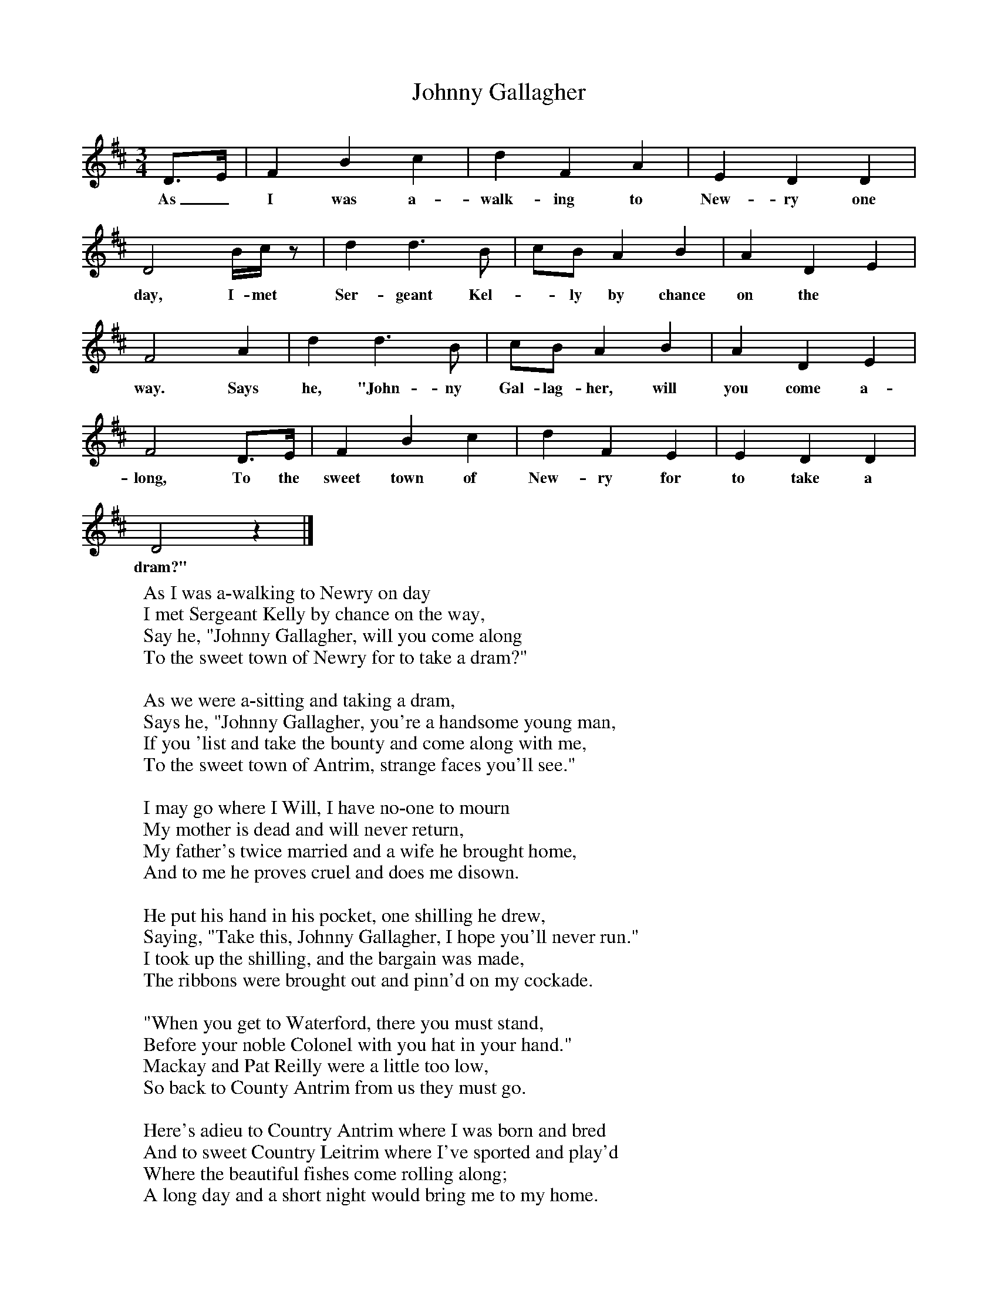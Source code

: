 X:1
T:Johnny Gallagher
Z:Hammond Dt 723
S:Robert White, Dorchester, Dorset.  December 1906
B:The Foggy Dew, Ed Frank Purslow, 1974
F:http://www.folkinfo.org/songs
M:3/4
L:1/8
K:D
D3/2E/ |F2 B2 c2 |d2 F2 A2 |E2 D2 D2 |
w:As_ I was a-walk-ing to New-ry one
D4 B/c/ z |d2 d3 B |cB A2 B2 |A2 D2 E2 |
w:day, I- met Ser-geant Kel--ly by chance on the
F4 A2 |d2 d3 B |cB A2 B2 |A2 D2 E2 |
w:way. Says he, "John-ny Gal-lag-her, will you come a-
F4 D3/2E/ |F2 B2 c2 |d2 F2 E2 |E2 D2 D2 |
w:long, To the sweet town of New-ry for to take a
D4 z2 |]
w:dram?"
W:As I was a-walking to Newry on day
W:I met Sergeant Kelly by chance on the way,
W:Say he, "Johnny Gallagher, will you come along
W:To the sweet town of Newry for to take a dram?"
W:
W:As we were a-sitting and taking a dram,
W:Says he, "Johnny Gallagher, you're a handsome young man,
W:If you 'list and take the bounty and come along with me,
W:To the sweet town of Antrim, strange faces you'll see."
W:
W:I may go where I Will, I have no-one to mourn
W:My mother is dead and will never return,
W:My father's twice married and a wife he brought home,
W:And to me he proves cruel and does me disown.
W:
W:He put his hand in his pocket, one shilling he drew,
W:Saying, "Take this, Johnny Gallagher, I hope you'll never run."
W:I took up the shilling, and the bargain was made,
W:The ribbons were brought out and pinn'd on my cockade.
W:
W:"When you get to Waterford, there you must stand,
W:Before your noble Colonel with you hat in your hand."
W:Mackay and Pat Reilly were a little too low,
W:So back to County Antrim from us they must go.
W:
W:Here's adieu to Country Antrim where I was born and bred
W:And to sweet Country Leitrim where I've sported and play'd
W:Where the beautiful fishes come rolling along;
W:A long day and a short night would bring me to my home.
W:
W:Here's a curse on my father wherever he be,
W:For he's been the ruin and the downfall of me;
W:I he have prov'd honest and learn'd me my trade
W:I would never have 'listed or worn a cockade.
W:
W:God help all poor parents that rear a bad son,
W:They know not the dangers that they have to run,
W:Locked in a cold guardhouse all night to lie in,
W:Neither blanket nor sheets for to roll themselves in.
